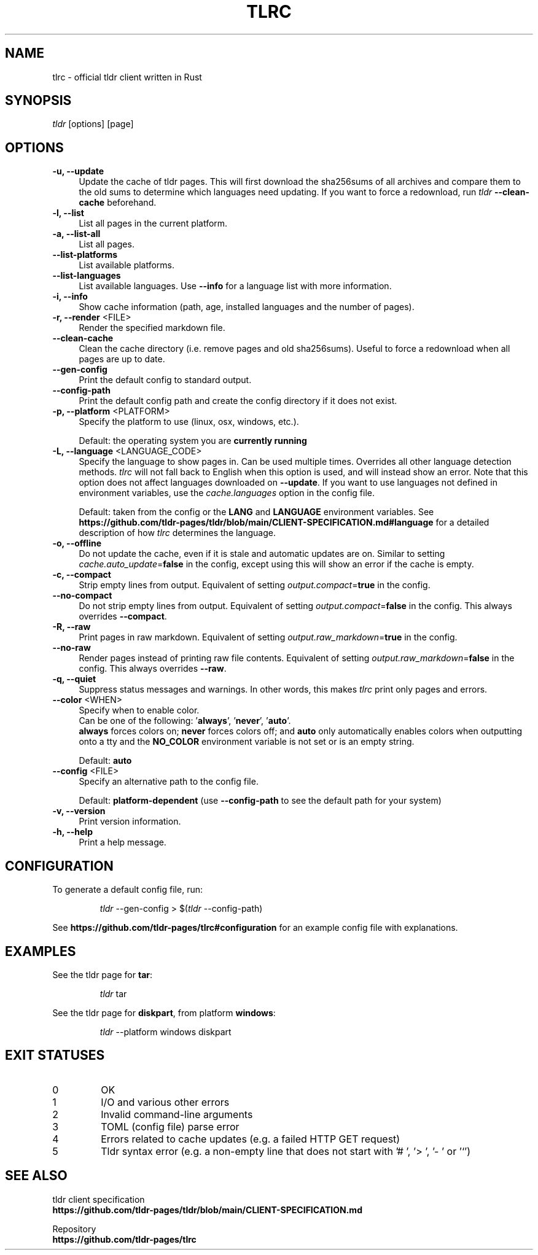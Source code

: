 .TH "TLRC" "1" "2024-03-28"  "tlrc 1.9.1" "tlrc manual"
.nh
.ad l
.SH NAME
tlrc - official tldr client written in Rust


.SH SYNOPSIS
\fItldr\fR [options] [page]


.SH OPTIONS
.TP 4
.B -u, --update
Update the cache of tldr pages.
This will first download the sha256sums of all archives and compare them\&
to the old sums to determine which languages need updating.\&
If you want to force a redownload, run \fItldr\fR \fB--clean-cache\fR beforehand.

.TP 4
.B -l, --list
List all pages in the current platform.

.TP 4
.B -a, --list-all
List all pages.

.TP 4
.B --list-platforms
List available platforms.

.TP 4
.B --list-languages
List available languages. Use \fB--info\fR for a language list with more information.

.TP 4
.B -i, --info
Show cache information (path, age, installed languages and the number of pages).

.TP 4
\fB-r, --render\fR <FILE>
Render the specified markdown file.

.TP 4
.B --clean-cache
Clean the cache directory (i.e. remove pages and old sha256sums). Useful to force a redownload when all pages are up to date.

.TP 4
.B --gen-config
Print the default config to standard output.

.TP 4
.B --config-path
Print the default config path and create the config directory if it does not exist.

.TP 4
\fB-p, --platform\fR <PLATFORM>
Specify the platform to use (linux, osx, windows, etc.).
.sp
Default: the operating system you are \fBcurrently running\fR

.TP 4
\fB-L, --language\fR <LANGUAGE_CODE>
Specify the language to show pages in.\&
Can be used multiple times.\&
Overrides all other language detection methods.\&
\fItlrc\fR will not fall back to English when this option is used, and will instead show an error.\&
Note that this option does not affect languages downloaded on \fB--update\fR. If you want to use languages\&
not defined in environment variables, use the \fIcache.languages\fR option in the config file.
.sp
Default: taken from the config or the \fBLANG\fR and \fBLANGUAGE\fR environment variables.\&
See \fBhttps://github.com/tldr-pages/tldr/blob/main/CLIENT-SPECIFICATION.md#language\fR
for a detailed description of how \fItlrc\fR determines the language.

.TP 4
.B -o, --offline
Do not update the cache, even if it is stale and automatic updates are on.\&
Similar to setting \fIcache.auto_update\fR=\fBfalse\fR in the config, except using this will\&
show an error if the cache is empty.

.TP 4
.B -c, --compact
Strip empty lines from output. Equivalent of setting \fIoutput.compact\fR=\fBtrue\fR in the config.

.TP 4
.B --no-compact
Do not strip empty lines from output. Equivalent of setting \fIoutput.compact\fR=\fBfalse\fR in the config.\&
This always overrides \fB--compact\fR.

.TP 4
.B -R, --raw
Print pages in raw markdown. Equivalent of setting \fIoutput.raw_markdown\fR=\fBtrue\fR in the config.

.TP 4
.B --no-raw
Render pages instead of printing raw file contents. Equivalent of setting \fIoutput.raw_markdown\fR=\fBfalse\fR\&
in the config. This always overrides \fB--raw\fR.

.TP 4
.B -q, --quiet
Suppress status messages and warnings.\&
In other words, this makes \fItlrc\fR print only pages and errors.

.TP 4
\fB--color\fR <WHEN>
Specify when to enable color.
.br
Can be one of the following: '\fBalways\fR', '\fBnever\fR', '\fBauto\fR'.
.br
\fBalways\fR forces colors on; \fBnever\fR forces colors off; and \fBauto\fR
only automatically enables colors when outputting onto a tty and\&
the \fBNO_COLOR\fR environment variable is not set or is an empty string.
.sp
Default: \fBauto\fR

.TP 4
\fB--config\fR <FILE>
Specify an alternative path to the config file.
.sp
Default: \fBplatform-dependent\fR (use \fB--config-path\fR to see the default path for your system)

.TP 4
.B -v, --version
Print version information.

.TP 4
.B -h, --help
Print a help message.


.SH CONFIGURATION
To generate a default config file, run:
.IP
.nf
\fItldr\fR --gen-config > $(\fItldr\fR --config-path)
.fi
.PP
See \fBhttps://github.com/tldr-pages/tlrc#configuration\fR for an example config file with explanations.


.SH EXAMPLES
See the tldr page for \fBtar\fR:
.IP
.nf
\fItldr\fR tar
.fi
.PP

See the tldr page for \fBdiskpart\fR, from platform \fBwindows\fR:
.IP
.nf
\fItldr\fR --platform windows diskpart
.fi
.PP


.SH EXIT STATUSES
.TP
0
OK

.TP
1
I/O and various other errors

.TP
2
Invalid command-line arguments

.TP
3
TOML (config file) parse error

.TP
4
Errors related to cache updates (e.g. a failed HTTP GET request)

.TP
5
Tldr syntax error (e.g. a non-empty line that does not start with '# ', '> ', '- ' or '`')


.SH SEE ALSO
tldr client specification
.br
.B https://github.com/tldr-pages/tldr/blob/main/CLIENT-SPECIFICATION.md
.br
.sp
Repository
.br
.B https://github.com/tldr-pages/tlrc

